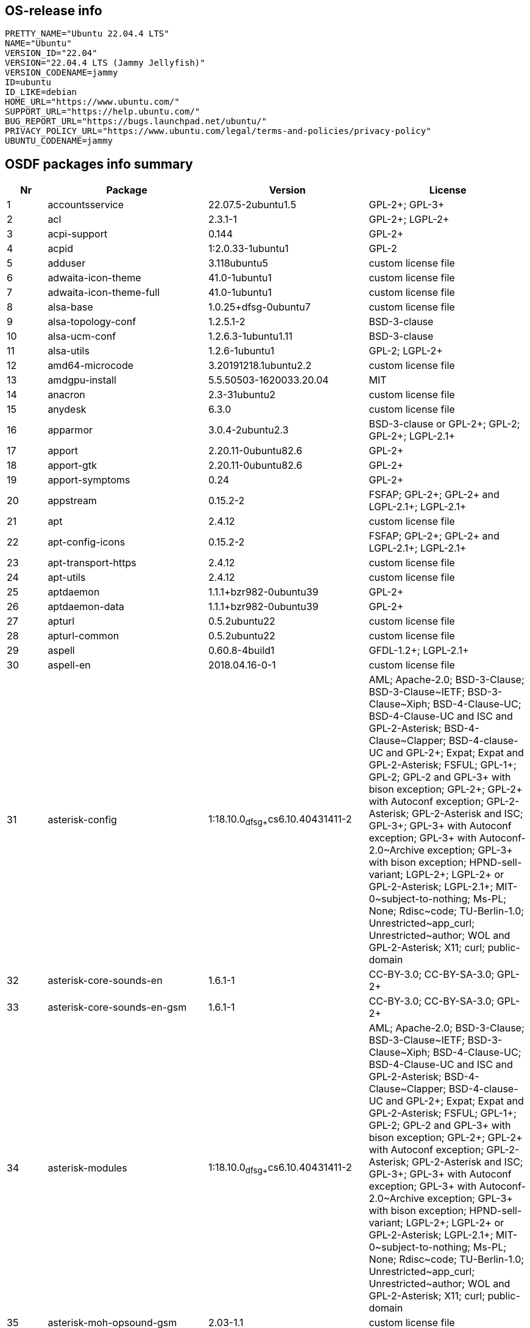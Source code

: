 == OS-release info

[literal]
PRETTY_NAME="Ubuntu 22.04.4 LTS"
NAME="Ubuntu"
VERSION_ID="22.04"
VERSION="22.04.4 LTS (Jammy Jellyfish)"
VERSION_CODENAME=jammy
ID=ubuntu
ID_LIKE=debian
HOME_URL="https://www.ubuntu.com/"
SUPPORT_URL="https://help.ubuntu.com/"
BUG_REPORT_URL="https://bugs.launchpad.net/ubuntu/"
PRIVACY_POLICY_URL="https://www.ubuntu.com/legal/terms-and-policies/privacy-policy"
UBUNTU_CODENAME=jammy


== OSDF packages info summary

[cols="1,4,4,4"]
|===
|Nr |Package |Version |License

|1
|accountsservice
|22.07.5-2ubuntu1.5
|GPL-2+; GPL-3+
|2
|acl
|2.3.1-1
|GPL-2+; LGPL-2+
|3
|acpi-support
|0.144
|GPL-2+
|4
|acpid
|1:2.0.33-1ubuntu1
|GPL-2
|5
|adduser
|3.118ubuntu5
|custom license file
|6
|adwaita-icon-theme
|41.0-1ubuntu1
|custom license file
|7
|adwaita-icon-theme-full
|41.0-1ubuntu1
|custom license file
|8
|alsa-base
|1.0.25+dfsg-0ubuntu7
|custom license file
|9
|alsa-topology-conf
|1.2.5.1-2
|BSD-3-clause
|10
|alsa-ucm-conf
|1.2.6.3-1ubuntu1.11
|BSD-3-clause
|11
|alsa-utils
|1.2.6-1ubuntu1
|GPL-2; LGPL-2+
|12
|amd64-microcode
|3.20191218.1ubuntu2.2
|custom license file
|13
|amdgpu-install
|5.5.50503-1620033.20.04
|MIT
|14
|anacron
|2.3-31ubuntu2
|custom license file
|15
|anydesk
|6.3.0
|custom license file
|16
|apparmor
|3.0.4-2ubuntu2.3
|BSD-3-clause or GPL-2+; GPL-2; GPL-2+; LGPL-2.1+
|17
|apport
|2.20.11-0ubuntu82.6
|GPL-2+
|18
|apport-gtk
|2.20.11-0ubuntu82.6
|GPL-2+
|19
|apport-symptoms
|0.24
|GPL-2+
|20
|appstream
|0.15.2-2
|FSFAP; GPL-2+; GPL-2+ and LGPL-2.1+; LGPL-2.1+
|21
|apt
|2.4.12
|custom license file
|22
|apt-config-icons
|0.15.2-2
|FSFAP; GPL-2+; GPL-2+ and LGPL-2.1+; LGPL-2.1+
|23
|apt-transport-https
|2.4.12
|custom license file
|24
|apt-utils
|2.4.12
|custom license file
|25
|aptdaemon
|1.1.1+bzr982-0ubuntu39
|GPL-2+
|26
|aptdaemon-data
|1.1.1+bzr982-0ubuntu39
|GPL-2+
|27
|apturl
|0.5.2ubuntu22
|custom license file
|28
|apturl-common
|0.5.2ubuntu22
|custom license file
|29
|aspell
|0.60.8-4build1
|GFDL-1.2+; LGPL-2.1+
|30
|aspell-en
|2018.04.16-0-1
|custom license file
|31
|asterisk-config
|1:18.10.0~dfsg+~cs6.10.40431411-2
|AML; Apache-2.0; BSD-3-Clause; BSD-3-Clause~IETF; BSD-3-Clause~Xiph; BSD-4-Clause-UC; BSD-4-Clause-UC and ISC and GPL-2-Asterisk; BSD-4-Clause~Clapper; BSD-4-clause-UC and GPL-2+; Expat; Expat and GPL-2-Asterisk; FSFUL; GPL-1+; GPL-2; GPL-2 and GPL-3+ with bison exception; GPL-2+; GPL-2+ with Autoconf exception; GPL-2-Asterisk; GPL-2-Asterisk and ISC; GPL-3+; GPL-3+ with Autoconf exception; GPL-3+ with Autoconf-2.0~Archive exception; GPL-3+ with bison exception; HPND-sell-variant; LGPL-2+; LGPL-2+ or GPL-2-Asterisk; LGPL-2.1+; MIT-0~subject-to-nothing; Ms-PL; None; Rdisc~code; TU-Berlin-1.0; Unrestricted~app_curl; Unrestricted~author; WOL and GPL-2-Asterisk; X11; curl; public-domain
|32
|asterisk-core-sounds-en
|1.6.1-1
|CC-BY-3.0; CC-BY-SA-3.0; GPL-2+
|33
|asterisk-core-sounds-en-gsm
|1.6.1-1
|CC-BY-3.0; CC-BY-SA-3.0; GPL-2+
|34
|asterisk-modules
|1:18.10.0~dfsg+~cs6.10.40431411-2
|AML; Apache-2.0; BSD-3-Clause; BSD-3-Clause~IETF; BSD-3-Clause~Xiph; BSD-4-Clause-UC; BSD-4-Clause-UC and ISC and GPL-2-Asterisk; BSD-4-Clause~Clapper; BSD-4-clause-UC and GPL-2+; Expat; Expat and GPL-2-Asterisk; FSFUL; GPL-1+; GPL-2; GPL-2 and GPL-3+ with bison exception; GPL-2+; GPL-2+ with Autoconf exception; GPL-2-Asterisk; GPL-2-Asterisk and ISC; GPL-3+; GPL-3+ with Autoconf exception; GPL-3+ with Autoconf-2.0~Archive exception; GPL-3+ with bison exception; HPND-sell-variant; LGPL-2+; LGPL-2+ or GPL-2-Asterisk; LGPL-2.1+; MIT-0~subject-to-nothing; Ms-PL; None; Rdisc~code; TU-Berlin-1.0; Unrestricted~app_curl; Unrestricted~author; WOL and GPL-2-Asterisk; X11; curl; public-domain
|35
|asterisk-moh-opsound-gsm
|2.03-1.1
|custom license file
|36
|at-spi2-core
|2.44.0-3
|AFL-2.1 or GPL-2+; GPL-2; LGPL-2+; public-domain
|37
|atril
|1.26.0-1ubuntu1.1
|Afmparse; GFDL-1.1+; GPL-2+; GPL-3+; LGPL-2+; LGPL-2.1+; public-domain
|38
|atril-common
|1.26.0-1ubuntu1.1
|Afmparse; GFDL-1.1+; GPL-2+; GPL-3+; LGPL-2+; LGPL-2.1+; public-domain
|39
|attr
|1:2.5.1-1build1
|GPL-2+; LGPL-2+
|40
|audacity
|2.4.2~dfsg0-5
|BSD-3-clause; BSD-3-clause or FSF_unlimited; BSD-3-clause or GFDL-NIV-1.2 or GPL-2+ or LGPL-2.1+; BSD-3-clause or LGPL; BSD-3-clause or LGPL-2.1+; CC-BY-3.0 or GPL-2+; CC-BY-SA; CC0-1.0; Expat; Expat or GPL; FSF_unlimited; FSF_unlimited or GPL-2+; FSF_unlimited or GPL-2+ with LibTool exception; FSF_unlimited or LGPL-2.1+; GFDL-1.1; GFDL-1.1 or GPL; GPL; GPL with AutoConf exception; GPL-2; GPL-2+; GPL-2+ or LGPL-2+; GPL-2+ with AutoConf exception; GPL-2+ with LibTool exception; GPL-3+ with AutoConf exception; ISC; LGPL; LGPL-2+; LGPL-2.1+; W3C and BSD-3-clause; Zlib; public-domain
|41
|audacity-data
|2.4.2~dfsg0-5
|BSD-3-clause; BSD-3-clause or FSF_unlimited; BSD-3-clause or GFDL-NIV-1.2 or GPL-2+ or LGPL-2.1+; BSD-3-clause or LGPL; BSD-3-clause or LGPL-2.1+; CC-BY-3.0 or GPL-2+; CC-BY-SA; CC0-1.0; Expat; Expat or GPL; FSF_unlimited; FSF_unlimited or GPL-2+; FSF_unlimited or GPL-2+ with LibTool exception; FSF_unlimited or LGPL-2.1+; GFDL-1.1; GFDL-1.1 or GPL; GPL; GPL with AutoConf exception; GPL-2; GPL-2+; GPL-2+ or LGPL-2+; GPL-2+ with AutoConf exception; GPL-2+ with LibTool exception; GPL-3+ with AutoConf exception; ISC; LGPL; LGPL-2+; LGPL-2.1+; W3C and BSD-3-clause; Zlib; public-domain
|42
|avahi-autoipd
|0.8-5ubuntu5.2
|custom license file
|43
|avahi-daemon
|0.8-5ubuntu5.2
|custom license file
|44
|avahi-utils
|0.8-5ubuntu5.2
|custom license file
|45
|ayatana-indicator-application
|22.2.0-1
|GPL-3; GPL-3 or LGPL-2.1 or LGPL-3; LGPL-2.1 or LGPL-3
|46
|ayatana-indicator-common
|0.9.7-1
|BSD-2-clause; GPL-3
|47
|azure-cli
|2.63.0-1~jammy
|custom license file
|48
|baobab
|41.0-2
|GPL-2+
|49
|base-files
|12ubuntu4.6
|custom license file
|50
|base-passwd
|3.5.52build1
|GPL-2; public-domain
|===
